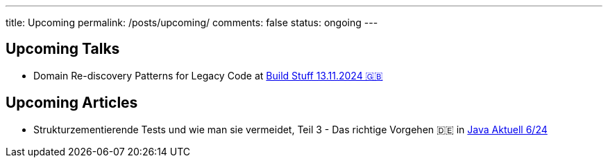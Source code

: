 ---
title: Upcoming
permalink: /posts/upcoming/
comments: false
status: ongoing
---

== Upcoming Talks

* Domain Re-discovery Patterns for Legacy Code at link:https://www.buildstuff.events/[Build Stuff 13.11.2024 🇬🇧]

== Upcoming Articles

* Strukturzementierende Tests und wie man sie vermeidet, Teil 3 - Das richtige Vorgehen 🇩🇪 in  link:https://www.ijug.eu/de/java-aktuell/zeitschrift/java-aktuell-archiv/[Java Aktuell 6/24]
